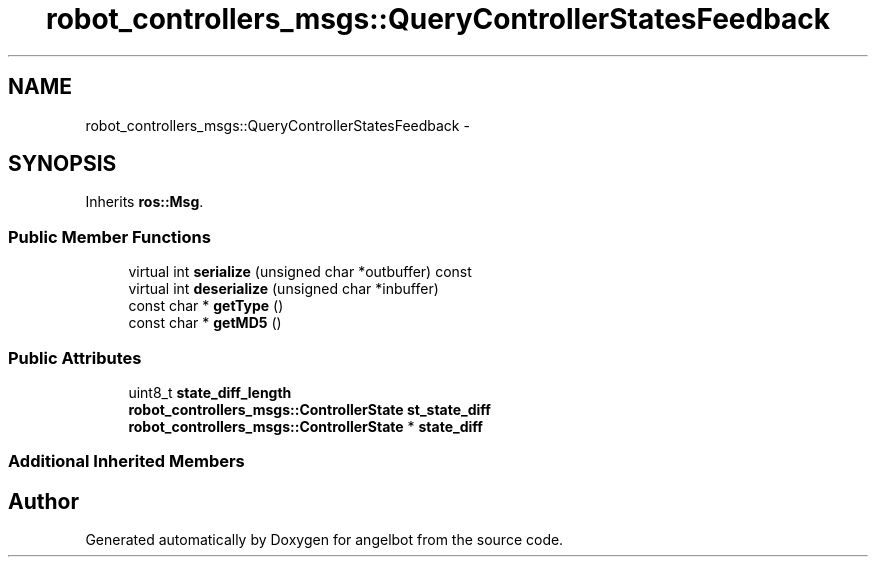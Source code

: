 .TH "robot_controllers_msgs::QueryControllerStatesFeedback" 3 "Sat Jul 9 2016" "angelbot" \" -*- nroff -*-
.ad l
.nh
.SH NAME
robot_controllers_msgs::QueryControllerStatesFeedback \- 
.SH SYNOPSIS
.br
.PP
.PP
Inherits \fBros::Msg\fP\&.
.SS "Public Member Functions"

.in +1c
.ti -1c
.RI "virtual int \fBserialize\fP (unsigned char *outbuffer) const "
.br
.ti -1c
.RI "virtual int \fBdeserialize\fP (unsigned char *inbuffer)"
.br
.ti -1c
.RI "const char * \fBgetType\fP ()"
.br
.ti -1c
.RI "const char * \fBgetMD5\fP ()"
.br
.in -1c
.SS "Public Attributes"

.in +1c
.ti -1c
.RI "uint8_t \fBstate_diff_length\fP"
.br
.ti -1c
.RI "\fBrobot_controllers_msgs::ControllerState\fP \fBst_state_diff\fP"
.br
.ti -1c
.RI "\fBrobot_controllers_msgs::ControllerState\fP * \fBstate_diff\fP"
.br
.in -1c
.SS "Additional Inherited Members"


.SH "Author"
.PP 
Generated automatically by Doxygen for angelbot from the source code\&.
